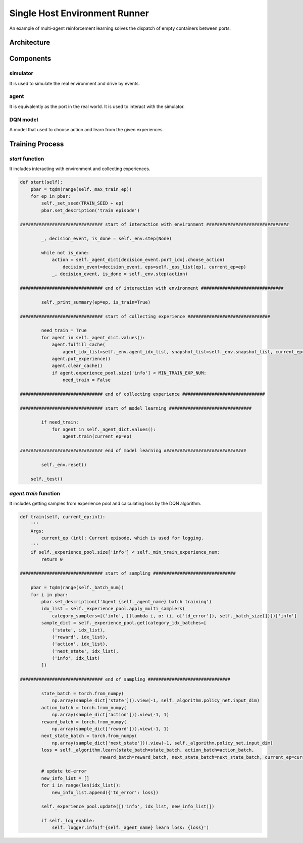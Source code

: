 Single Host Environment Runner
==============================

An example of multi-agent reinforcement learning solves the dispatch of empty containers between ports. 

Architecture
------------

.. image:: ../images/single_host_env_arch.png

Components
----------

simulator
"""""""""

It is used to simulate the real environment and drive by events.

agent
"""""

It is equivalently as the port in the real world. It is used to interact with the simulator.

DQN model
"""""""""

A model that used to choose action and learn from the given experiences.

Training Process
----------------

*start* function
""""""""""""""""

It includes interacting with environment and collecting experiences.

.. code-block:: python

    def start(self):
        pbar = tqdm(range(self._max_train_ep))
        for ep in pbar:
            self._set_seed(TRAIN_SEED + ep)
            pbar.set_description('train episode')

    ############################### start of interaction with environment ###############################
            
            _, decision_event, is_done = self._env.step(None)

            while not is_done:
                action = self._agent_dict[decision_event.port_idx].choose_action(
                    decision_event=decision_event, eps=self._eps_list[ep], current_ep=ep)
                _, decision_event, is_done = self._env.step(action)

    ############################### end of interaction with environment ###############################

            self._print_summary(ep=ep, is_train=True)

    ############################### start of collecting experience ###############################

            need_train = True
            for agent in self._agent_dict.values():
                agent.fulfill_cache(
                    agent_idx_list=self._env.agent_idx_list, snapshot_list=self._env.snapshot_list, current_ep=ep)
                agent.put_experience()
                agent.clear_cache()
                if agent.experience_pool.size['info'] < MIN_TRAIN_EXP_NUM:
                    need_train = False

    ############################### end of collecting experience ###############################

    ############################### start of model learning ###############################

            if need_train:
                for agent in self._agent_dict.values():
                    agent.train(current_ep=ep)

    ############################### end of model learning ###############################

            self._env.reset()

        self._test()


*agent.train* function
""""""""""""""""""""""

It includes getting samples from experience pool and calculating loss by the DQN algorithm.

.. code-block:: python

    def train(self, current_ep:int):
        '''
        Args:
            current_ep (int): Current episode, which is used for logging.
        '''
        if self._experience_pool.size['info'] < self._min_train_experience_num:
            return 0

    ############################### start of sampling ###############################

        pbar = tqdm(range(self._batch_num))
        for i in pbar:
            pbar.set_description(f'Agent {self._agent_name} batch training')
            idx_list = self._experience_pool.apply_multi_samplers(
                category_samplers=[('info', [(lambda i, o: (i, o['td_error']), self._batch_size)])])['info']
            sample_dict = self._experience_pool.get(category_idx_batches=[
                ('state', idx_list),
                ('reward', idx_list),
                ('action', idx_list),
                ('next_state', idx_list),
                ('info', idx_list)
            ])

    ############################### end of sampling ###############################

            state_batch = torch.from_numpy(
                np.array(sample_dict['state'])).view(-1, self._algorithm.policy_net.input_dim)
            action_batch = torch.from_numpy(
                np.array(sample_dict['action'])).view(-1, 1)
            reward_batch = torch.from_numpy(
                np.array(sample_dict['reward'])).view(-1, 1)
            next_state_batch = torch.from_numpy(
                np.array(sample_dict['next_state'])).view(-1, self._algorithm.policy_net.input_dim)
            loss = self._algorithm.learn(state_batch=state_batch, action_batch=action_batch,
                                  reward_batch=reward_batch, next_state_batch=next_state_batch, current_ep=current_ep)

            # update td-error
            new_info_list = []
            for i in range(len(idx_list)):
                new_info_list.append({'td_error': loss})

            self._experience_pool.update([('info', idx_list, new_info_list)])

            if self._log_enable:
                self._logger.info(f'{self._agent_name} learn loss: {loss}')
